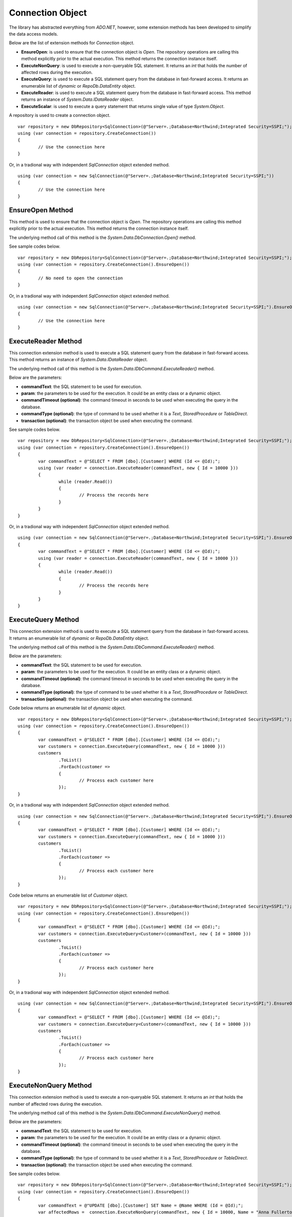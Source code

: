 Connection Object
=================

.. highlight:: c#

The library has abstracted everything from `ADO.NET`, however, some extension methods has been developed to simplify the data access models.

Below are the list of extension methods for `Connection` object.

- **EnsureOpen**: is used to ensure that the connection object is `Open`. The repository operations are calling this method explicitly prior to the actual execution. This method returns the connection instance itself.
- **ExecuteNonQuery**: is used to execute a non-queryable SQL statement. It returns an `int` that holds the number of affected rows during the execution.
- **ExecuteQuery**: is used to execute a SQL statement query from the database in fast-forward access. It returns an enumerable list of `dynamic` or `RepoDb.DataEntity` object.
- **ExecuteReader**: is used to execute a SQL statement query from the database in fast-forward access. This method returns an instance of `System.Data.IDataReader` object.
- **ExecuteScalar**: is used to execute a query statement that returns single value of type `System.Object`.

A repository is used to create a connection object.

::

	var repository = new DbRepository<SqlConnection>(@"Server=.;Database=Northwind;Integrated Security=SSPI;");
	using (var connection = repository.CreateConnection())
	{
		// Use the connection here
	}

Or, in a tradional way with independent `SqlConnection` object extended method.

::

	using (var connection = new SqlConnection(@"Server=.;Database=Northwind;Integrated Security=SSPI;"))
	{
		// Use the connection here
	}

EnsureOpen Method
-----------------

.. highlight:: c#

This method is used to ensure that the connection object is `Open`. The repository operations are calling this method explicitly prior to the actual execution. This method returns the connection instance itself.

The underlying method call of this method is the `System.Data.DbConnection.Open()` method.

See sample codes below.

::

	var repository = new DbRepository<SqlConnection>(@"Server=.;Database=Northwind;Integrated Security=SSPI;");
	using (var connection = repository.CreateConnection().EnsureOpen())
	{
		// No need to open the connection
	}

Or, in a tradional way with independent `SqlConnection` object extended method.

::

	using (var connection = new SqlConnection(@"Server=.;Database=Northwind;Integrated Security=SSPI;").EnsureOpen())
	{
		// Use the connection here
	}

ExecuteReader Method
--------------------

.. highlight:: c#

This connection extension method is used to execute a SQL statement query from the database in fast-forward access. This method returns an instance of `System.Data.IDataReader` object.

The underlying method call of this method is the `System.Data.IDbCommand.ExecuteReader()` method.

Below are the parameters:

- **commandText**: the SQL statement to be used for execution.
- **param**: the parameters to be used for the execution. It could be an entity class or a dynamic object.
- **commandTimeout (optional)**: the command timeout in seconds to be used when executing the query in the database.
- **commandType (optional)**: the type of command to be used whether it is a `Text`, `StoredProcedure` or `TableDirect`.
- **transaction (optional)**: the transaction object be used when executing the command.

See sample codes below.

::

	var repository = new DbRepository<SqlConnection>(@"Server=.;Database=Northwind;Integrated Security=SSPI;");
	using (var connection = repository.CreateConnection().EnsureOpen())
	{
		var commandText = @"SELECT * FROM [dbo].[Customer] WHERE (Id <= @Id);";
		using (var reader = connection.ExecuteReader(commandText, new { Id = 10000 }))
		{
			while (reader.Read())
			{
				// Process the records here
			}
		}
	}

Or, in a tradional way with independent `SqlConnection` object extended method.

::

	using (var connection = new SqlConnection(@"Server=.;Database=Northwind;Integrated Security=SSPI;").EnsureOpen())
	{
		var commandText = @"SELECT * FROM [dbo].[Customer] WHERE (Id <= @Id);";
		using (var reader = connection.ExecuteReader(commandText, new { Id = 10000 }))
		{
			while (reader.Read())
			{
				// Process the records here
			}
		}
	}

ExecuteQuery Method
-------------------

.. highlight:: c#

This connection extension method is used to execute a SQL statement query from the database in fast-forward access. It returns an enumerable list of `dynamic` or `RepoDb.DataEntity` object.

The underlying method call of this method is the `System.Data.IDbCommand.ExecuteReader()` method.

Below are the parameters:

- **commandText**: the SQL statement to be used for execution.
- **param**: the parameters to be used for the execution. It could be an entity class or a dynamic object.
- **commandTimeout (optional)**: the command timeout in seconds to be used when executing the query in the database.
- **commandType (optional)**: the type of command to be used whether it is a `Text`, `StoredProcedure` or `TableDirect`.
- **transaction (optional)**: the transaction object be used when executing the command.

Code below returns an enumerable list of `dynamic` object.

::

	var repository = new DbRepository<SqlConnection>(@"Server=.;Database=Northwind;Integrated Security=SSPI;");
	using (var connection = repository.CreateConnection().EnsureOpen())
	{
		var commandText = @"SELECT * FROM [dbo].[Customer] WHERE (Id <= @Id);";
		var customers = connection.ExecuteQuery(commandText, new { Id = 10000 }))
		customers
			.ToList()
			.ForEach(customer =>
			{
				// Process each customer here
			});
	}

Or, in a tradional way with independent `SqlConnection` object extended method.

::

	using (var connection = new SqlConnection(@"Server=.;Database=Northwind;Integrated Security=SSPI;").EnsureOpen())
	{
		var commandText = @"SELECT * FROM [dbo].[Customer] WHERE (Id <= @Id);";
		var customers = connection.ExecuteQuery(commandText, new { Id = 10000 }))
		customers
			.ToList()
			.ForEach(customer =>
			{
				// Process each customer here
			});
	}

Code below returns an enumerable list of `Customer` object.

::

	var repository = new DbRepository<SqlConnection>(@"Server=.;Database=Northwind;Integrated Security=SSPI;");
	using (var connection = repository.CreateConnection().EnsureOpen())
	{
		var commandText = @"SELECT * FROM [dbo].[Customer] WHERE (Id <= @Id);";
		var customers = connection.ExecuteQuery<Customer>(commandText, new { Id = 10000 }))
		customers
			.ToList()
			.ForEach(customer =>
			{
				// Process each customer here
			});
	}

Or, in a tradional way with independent `SqlConnection` object extended method.

::

	using (var connection = new SqlConnection(@"Server=.;Database=Northwind;Integrated Security=SSPI;").EnsureOpen())
	{
		var commandText = @"SELECT * FROM [dbo].[Customer] WHERE (Id <= @Id);";
		var customers = connection.ExecuteQuery<Customer>(commandText, new { Id = 10000 }))
		customers
			.ToList()
			.ForEach(customer =>
			{
				// Process each customer here
			});
	}

ExecuteNonQuery Method
----------------------

.. highlight:: c#

This connection extension method is used to execute a non-queryable SQL statement. It returns an `int` that holds the number of affected rows during the execution.

The underlying method call of this method is the `System.Data.IDbCommand.ExecuteNonQuery()` method.

Below are the parameters:

- **commandText**: the SQL statement to be used for execution.
- **param**: the parameters to be used for the execution. It could be an entity class or a dynamic object.
- **commandTimeout (optional)**: the command timeout in seconds to be used when executing the query in the database.
- **commandType (optional)**: the type of command to be used whether it is a `Text`, `StoredProcedure` or `TableDirect`.
- **transaction (optional)**: the transaction object be used when executing the command.

See sample codes below.

::

	var repository = new DbRepository<SqlConnection>(@"Server=.;Database=Northwind;Integrated Security=SSPI;");
	using (var connection = repository.CreateConnection().EnsureOpen())
	{
		var commandText = @"UPDATE [dbo].[Customer] SET Name = @Name WHERE (Id = @Id);";
		var affectedRows =  connection.ExecuteNonQuery(commandText, new { Id = 10000, Name = "Anna Fullerton" });
	}

Or, in a tradional way with independent `SqlConnection` object extended method.

::

	using (var connection = new SqlConnection(@"Server=.;Database=Northwind;Integrated Security=SSPI;").EnsureOpen())
	{
		var commandText = @"UPDATE [dbo].[Customer] SET Name = @Name WHERE (Id = @Id);";
		var affectedRows =  connection.ExecuteNonQuery(commandText, new { Id = 10000, Name = "Anna Fullerton" });
	}

ExecuteScalar Method
--------------------

.. highlight:: c#

This connection extension method is used to execute a query statement that returns single value of type `System.Object`.

The underlying method call of this method is the `System.Data.IDbCommand.ExecuteScalar()` method.

Below are the parameters:

- **commandText**: the SQL statement to be used for execution.
- **param**: the parameters to be used for the execution. It could be an entity class or a dynamic object.
- **commandTimeout (optional)**: the command timeout in seconds to be used when executing the query in the database.
- **commandType (optional)**: the type of command to be used whether it is a `Text`, `StoredProcedure` or `TableDirect`.
- **transaction (optional)**: the transaction object be used when executing the command.

See sample codes below.

::

	var repository = new DbRepository<SqlConnection>(@"Server=.;Database=Northwind;Integrated Security=SSPI;");
	using (var connection = repository.CreateConnection().EnsureOpen())
	{
		var commandText = @"SELECT MAX(Id) FROM [dbo].[Customer];";
		var customerMaxId =  connection.ExecuteScalar(commandText);
	}

Or, in a tradional way with independent `SqlConnection` object extended method.

::

	using (var connection = new SqlConnection(@"Server=.;Database=Northwind;Integrated Security=SSPI;").EnsureOpen())
	{
		var commandText = @"SELECT MAX(Id) FROM [dbo].[Customer];";
		var customerMaxId =  connection.ExecuteScalar(commandText);
	}

Working with StoredProcedure
----------------------------

.. highlight:: c#

Calling a stored procedure is a simple as executing any SQL Statements via repository, and by setting the `CommandType` to `StoredProcedure`.

Say a Stored Procedure below exists in the database.

.. highlight:: sql

::

	DROP PROCEDURE IF EXISTS [dbo].[sp_GetCustomer];
	GO

	CREATE PROCEDURE [dbo].[sp_GetCustomer]
	(
		@Id BIGINT
	)
	AS
	BEGIN

		SELECT Id
			, Name
			, Title
			, UpdatedDate
			, CreatedDate
		FROM [dbo].[Customer]
		WHERE (Id = @Id);

	END

.. highlight:: c#

Below is the way on how to call the Stored Procedure.

Calling via `Repository.ExecuteQuery`.

::

	var repository = new DbRepository<SqlConnection>(@"Server=.;Database=Northwind;Integrated Security=SSPI;");
	var customers = repository.ExecuteQuery<Customer>("[dbo].[sp_GetCustomer]", new { Id = 10045 }, commandType: CommandType.StoredProcedure);
	customers
		.ToList()
		.ForEach(customer =>
		{
			// Process each customer here
		});

Or, in a tradional way with independent `SqlConnection` object extended method.

::

	using (var connection = new SqlConnection(@"Server=.;Database=Northwind;Integrated Security=SSPI;"))
	{
		var customers = connection.ExecuteQuery<Customer>("[dbo].[sp_GetCustomer]", new { Id = 10045 }, commandType: CommandType.StoredProcedure);
		customers
			.ToList()
			.ForEach(customer =>
			{
				// Process each customer here
			});
	}

Or, via independent `SqlConnection` object extended `ExecuteQuery` method that returns the list of `dynamic` objects.

::
	
	using (var connection = new SqlConnection(@"Server=.;Database=Northwind;Integrated Security=SSPI;"))
	{
		var customers = connection.ExecuteQuery("[dbo].[sp_GetCustomer]", new { Id = 10045 }, commandType: CommandType.StoredProcedure);
		customers
			.ToList()
			.ForEach(customer =>
			{
				// Process each customer here
			});
	}


Or, in a tradional way with independent `SqlConnection` object extended method.

::

	using (var connection = new SqlConnection(@"Server=.;Database=Northwind;Integrated Security=SSPI;"))
	{
		using (var reader = connection.ExecuteReader("[dbo].[sp_GetCustomer]", new { Id = 10045 }, commandType: CommandType.StoredProcedure))
		{
			while (reader.Read())
			{
				// Process each row here
			}
		}
	}

**Note**: The multiple mapping also supports the Stored Procedure by binding it to the `DataEntity` object.
